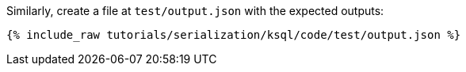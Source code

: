 Similarly, create a file at `test/output.json` with the expected outputs:

+++++
<pre class="snippet"><code class="json">{% include_raw tutorials/serialization/ksql/code/test/output.json %}</code></pre>
+++++